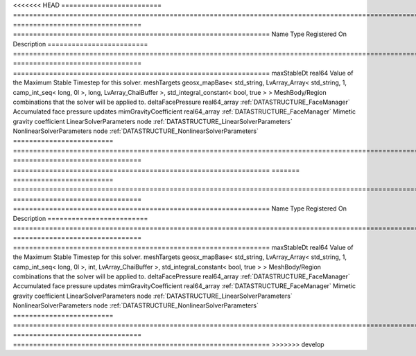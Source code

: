 

<<<<<<< HEAD
========================= ==================================================================================================================================================== ================================ ================================================================ 
Name                      Type                                                                                                                                                 Registered On                    Description                                                      
========================= ==================================================================================================================================================== ================================ ================================================================ 
maxStableDt               real64                                                                                                                                                                                Value of the Maximum Stable Timestep for this solver.            
meshTargets               geosx_mapBase< std_string, LvArray_Array< std_string, 1, camp_int_seq< long, 0l >, long, LvArray_ChaiBuffer >, std_integral_constant< bool, true > >                                  MeshBody/Region combinations that the solver will be applied to. 
deltaFacePressure         real64_array                                                                                                                                         :ref:`DATASTRUCTURE_FaceManager` Accumulated face pressure updates                                
mimGravityCoefficient     real64_array                                                                                                                                         :ref:`DATASTRUCTURE_FaceManager` Mimetic gravity coefficient                                      
LinearSolverParameters    node                                                                                                                                                                                  :ref:`DATASTRUCTURE_LinearSolverParameters`                      
NonlinearSolverParameters node                                                                                                                                                                                  :ref:`DATASTRUCTURE_NonlinearSolverParameters`                   
========================= ==================================================================================================================================================== ================================ ================================================================ 
=======
========================= =================================================================================================================================================== ================================ ================================================================ 
Name                      Type                                                                                                                                                Registered On                    Description                                                      
========================= =================================================================================================================================================== ================================ ================================================================ 
maxStableDt               real64                                                                                                                                                                               Value of the Maximum Stable Timestep for this solver.            
meshTargets               geosx_mapBase< std_string, LvArray_Array< std_string, 1, camp_int_seq< long, 0l >, int, LvArray_ChaiBuffer >, std_integral_constant< bool, true > >                                  MeshBody/Region combinations that the solver will be applied to. 
deltaFacePressure         real64_array                                                                                                                                        :ref:`DATASTRUCTURE_FaceManager` Accumulated face pressure updates                                
mimGravityCoefficient     real64_array                                                                                                                                        :ref:`DATASTRUCTURE_FaceManager` Mimetic gravity coefficient                                      
LinearSolverParameters    node                                                                                                                                                                                 :ref:`DATASTRUCTURE_LinearSolverParameters`                      
NonlinearSolverParameters node                                                                                                                                                                                 :ref:`DATASTRUCTURE_NonlinearSolverParameters`                   
========================= =================================================================================================================================================== ================================ ================================================================ 
>>>>>>> develop


